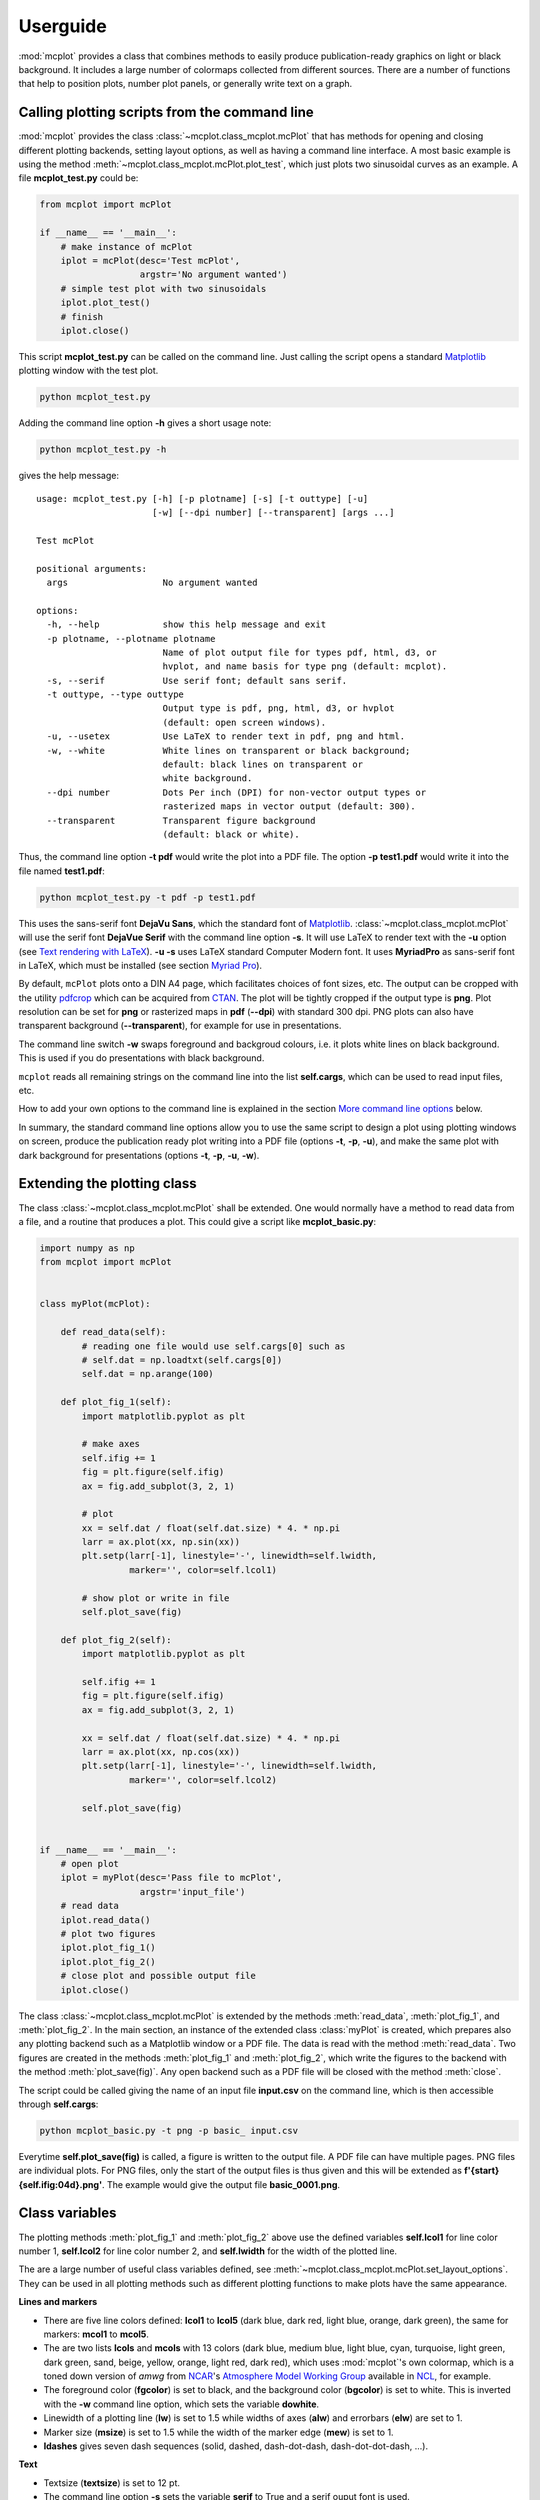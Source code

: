 Userguide
=========

:mod:`mcplot` provides a class that combines methods to easily produce
publication-ready graphics on light or black background. It includes a
large number of colormaps collected from different sources. There are
a number of functions that help to position plots, number plot panels,
or generally write text on a graph.


Calling plotting scripts from the command line
----------------------------------------------

:mod:`mcplot` provides the class :class:`~mcplot.class_mcplot.mcPlot`
that has methods for opening and closing different plotting backends,
setting layout options, as well as having a command line interface. A
most basic example is using the method
:meth:`~mcplot.class_mcplot.mcPlot.plot_test`, which just plots two
sinusoidal curves as an example. A file **mcplot_test.py** could be:

.. code-block:: python

   from mcplot import mcPlot

   if __name__ == '__main__':
       # make instance of mcPlot
       iplot = mcPlot(desc='Test mcPlot',
                      argstr='No argument wanted')
       # simple test plot with two sinusoidals
       iplot.plot_test()
       # finish
       iplot.close()

This script **mcplot_test.py** can be called on the command line. Just
calling the script opens a standard `Matplotlib`_ plotting window with
the test plot.

.. code-block:: bash

   python mcplot_test.py

Adding the command line option **-h** gives a short usage note:

.. code-block:: bash

   python mcplot_test.py -h

gives the help message::

   usage: mcplot_test.py [-h] [-p plotname] [-s] [-t outtype] [-u]
                         [-w] [--dpi number] [--transparent] [args ...]

   Test mcPlot

   positional arguments:
     args                  No argument wanted

   options:
     -h, --help            show this help message and exit
     -p plotname, --plotname plotname
                           Name of plot output file for types pdf, html, d3, or
                           hvplot, and name basis for type png (default: mcplot).
     -s, --serif           Use serif font; default sans serif.
     -t outtype, --type outtype
                           Output type is pdf, png, html, d3, or hvplot
                           (default: open screen windows).
     -u, --usetex          Use LaTeX to render text in pdf, png and html.
     -w, --white           White lines on transparent or black background;
                           default: black lines on transparent or
                           white background.
     --dpi number          Dots Per inch (DPI) for non-vector output types or
                           rasterized maps in vector output (default: 300).
     --transparent         Transparent figure background
                           (default: black or white).

Thus, the command line option **-t pdf** would write the plot into a
PDF file. The option **-p test1.pdf** would write it into the file named
**test1.pdf**:

.. code-block:: bash

   python mcplot_test.py -t pdf -p test1.pdf

This uses the sans-serif font **DejaVu Sans**, which the standard font
of `Matplotlib`_. :class:`~mcplot.class_mcplot.mcPlot` will use the
serif font **DejaVue Serif** with the command line option **-s**. It
will use LaTeX to render text with the **-u** option (see `Text
rendering with LaTeX`_). **-u -s** uses LaTeX standard Computer Modern
font. It uses **MyriadPro** as sans-serif font in LaTeX, which must be
installed (see section `Myriad Pro`_).

By default, ``mcPlot`` plots onto a DIN A4 page, which facilitates
choices of font sizes, etc. The output can be cropped with the utility
pdfcrop_ which can be acquired from CTAN_. The plot will be tightly
cropped if the output type is **png**. Plot resolution can be set for
**png** or rasterized maps in **pdf** (**--dpi**) with standard 300
dpi. PNG plots can also have transparent background
(**--transparent**), for example for use in presentations.

The command line switch **-w** swaps foreground and backgroud colours,
i.e. it plots white lines on black background. This is used if you do
presentations with black background.

``mcplot`` reads all remaining strings on the command line into the
list **self.cargs**, which can be used to read input files, etc.

How to add your own options to the command line is explained in the
section `More command line options`_ below.

In summary, the standard command line options allow you to use the
same script to design a plot using plotting windows on screen, produce
the publication ready plot writing into a PDF file (options **-t**,
**-p**, **-u**), and make the same plot with dark background for
presentations (options **-t**, **-p**, **-u**, **-w**).


Extending the plotting class
----------------------------

The class :class:`~mcplot.class_mcplot.mcPlot` shall be extended. One
would normally have a method to read data from a file, and a routine
that produces a plot. This could give a script like
**mcplot_basic.py**:

.. code-block:: python

   import numpy as np
   from mcplot import mcPlot


   class myPlot(mcPlot):

       def read_data(self):
           # reading one file would use self.cargs[0] such as
           # self.dat = np.loadtxt(self.cargs[0])
           self.dat = np.arange(100)

       def plot_fig_1(self):
           import matplotlib.pyplot as plt

           # make axes
           self.ifig += 1
           fig = plt.figure(self.ifig)
           ax = fig.add_subplot(3, 2, 1)

           # plot
           xx = self.dat / float(self.dat.size) * 4. * np.pi
           larr = ax.plot(xx, np.sin(xx))
           plt.setp(larr[-1], linestyle='-', linewidth=self.lwidth,
                    marker='', color=self.lcol1)

           # show plot or write in file
           self.plot_save(fig)

       def plot_fig_2(self):
           import matplotlib.pyplot as plt

           self.ifig += 1
           fig = plt.figure(self.ifig)
           ax = fig.add_subplot(3, 2, 1)

           xx = self.dat / float(self.dat.size) * 4. * np.pi
           larr = ax.plot(xx, np.cos(xx))
           plt.setp(larr[-1], linestyle='-', linewidth=self.lwidth,
                    marker='', color=self.lcol2)

           self.plot_save(fig)


   if __name__ == '__main__':
       # open plot
       iplot = myPlot(desc='Pass file to mcPlot',
                      argstr='input_file')
       # read data
       iplot.read_data()
       # plot two figures
       iplot.plot_fig_1()
       iplot.plot_fig_2()
       # close plot and possible output file
       iplot.close()

The class :class:`~mcplot.class_mcplot.mcPlot` is extended by the
methods :meth:`read_data`, :meth:`plot_fig_1`, and
:meth:`plot_fig_2`. In the main section, an instance of the extended
class :class:`myPlot` is created, which prepares also any plotting
backend such as a Matplotlib window or a PDF file. The data is read
with the method :meth:`read_data`. Two figures are created in the
methods :meth:`plot_fig_1` and :meth:`plot_fig_2`, which write the
figures to the backend with the method :meth:`plot_save(fig)`. Any
open backend such as a PDF file will be closed with the method
:meth:`close`.

The script could be called giving the name of an input file
**input.csv** on the command line, which is then accessible through
**self.cargs**:

.. code-block:: bash

   python mcplot_basic.py -t png -p basic_ input.csv

Everytime **self.plot_save(fig)** is called, a figure is written to
the output file. A PDF file can have multiple pages. PNG files are
individual plots. For PNG files, only the start of the output files is
thus given and this will be extended as
**f'{start}{self.ifig:04d}.png'**. The example would give the output
file **basic_0001.png**.


Class variables
---------------

The plotting methods :meth:`plot_fig_1` and :meth:`plot_fig_2` above
use the defined variables **self.lcol1** for line color number 1,
**self.lcol2** for line color number 2, and **self.lwidth** for the
width of the plotted line.

The are a large number of useful class variables defined, see
:meth:`~mcplot.class_mcplot.mcPlot.set_layout_options`. They can be
used in all plotting methods such as different plotting functions to
make plots have the same appearance.

**Lines and markers**

* There are five line colors defined: **lcol1** to **lcol5** (dark
  blue, dark red, light blue, orange, dark green), the same for
  markers: **mcol1** to **mcol5**.
* The are two lists **lcols** and **mcols** with 13 colors (dark blue,
  medium blue, light blue, cyan, turquoise, light green, dark green,
  sand, beige, yellow, orange, light red, dark red), which uses
  :mod:`mcplot`'s own colormap, which is a toned down version of
  `amwg` from `NCAR`_'s `Atmosphere Model Working Group`_ available in
  `NCL`_, for example.
* The foreground color (**fgcolor**) is set to black, and the
  background color (**bgcolor**) is set to white. This is inverted
  with the **-w** command line option, which sets the variable
  **dowhite**.
* Linewidth of a plotting line (**lw**) is set to 1.5 while widths
  of axes (**alw**) and errorbars (**elw**) are set to 1.
* Marker size (**msize**) is set to 1.5 while the width of the marker
  edge (**mew**) is set to 1.
* **ldashes** gives seven dash sequences (solid, dashed,
  dash-dot-dash, dash-dot-dot-dash, ...).

**Text**

* Textsize (**textsize**) is set to 12 pt.
* The command line option **-s** sets the variable **serif** to True
  and a serif ouput font is used.
* The command line option **-u** sets the variable **usetex** to True,
  which can be used with any text in Matplotlib. It then uses LaTeX
  for all text handling. One can also use the function
  :func:`~mcplot.str2tex.str2tex` for automatic conversion.
* **dxabc** and **dyabc** are used to place a), b), c), ... on the
  plot using :func:`~mcplot.text2plot.abc2plot`. These are 0-1 between
  axis minimum and maximum. They are set to 0.05 and 0.9,
  resp., i.e. default is the upper left corner.

**Plot layout**

The module :mod:`mcplot` includes a function
:func:`~mcplot.position.position` that is similar to
:class:`matplotlib.gridspec.GridSpec` but is used with
:meth:`matplotlib.figure.Figure.add_axes`. It returns the tuple
`(left, bottom, width, height)` for subplots with
:meth:`matplotlib.figure.Figure.add_axes`.

* **nrow** is set to 3 by default and **ncol** to 2, which gives six
  plotting panels on a DIN A4 page.
* The further class variables **left** (0.125), **right** (0.9),
  **bottom** (0.11), **top** (0.88), **hspace** (0.1), and **vspace**
  (0.1) are fractions of the figure width and height and the same as
  the current defaults of :class:`matplotlib.gridspec.GridSpec`,
  except for hspace and vspace, which were halved. The latter are
  abbreviations for `horizontal space` and `vertical space` between
  subplots, which is more mnemonic for me than `wspace` for `width
  reserved for space between subplots` and `hspace` for `height
  reserved for space between subplots` in
  :class:`matplotlib.gridspec.GridSpec`.
* It is good practice to increase the figure counter **ifig** if
  opening a new figure.

**Legend**

There are class variables for the some of the main keywords of
:meth:`matplotlib.axes.Axes.legend` with defaults adapted for a bit
tighter layout:

* The length of lines in the legend (**handlelength**) is set to 1.5,
  and the padding to the text (**handletextpad**) is set to 0.4.
* The vertical space between label rows (**labelspacing**) is set to
  0.4, and the horizontal space between label columns
  (**columnspacing**) is set to 1.
* **frameon** for the frame around the legend is set to False.
* **loc** is set to 'upper right'. **xbbox** and **ybbox**, to be
  used with `bbox_to_anchor`, and are set to 1.0 so that the legend is
  in the upper right corner with these defaults.

**Savefig**

Some keywords of :meth:`matplotlib.figure.Figure.savefig` are given as
class variables:

* The command line options **--dpi** and **--transparent** set the
  equivalent keywords in
  :meth:`~matplotlib.figure.Figure.savefig`. They are set by default
  to 300 and False, respectively.
* **bbox_inches** is set to 'tight' with a very small padding
  **pad_inches** of 0.035.

After fiddling with any of the class variables, it is a good idea to
call **set_matplotlib_rcparams()** again (see example below), which
sets some defaults such as the color of the boxplot whiskers of which
one might not have thought themselves.


More command line options
-------------------------

You can replace the method
:meth:`~mcplot.class_mcplot.mcPlot.get_command_line_arguments` of
:class:`~mcplot.class_mcplot.mcPlot` with your own method if you want
completely different command line arguments. Or you can extend the
existing arguments using the `parents`_ keyword to Python's
:class:`argpase.ArgumentParser`. For the latter, you create an
:class:`~argpase.ArgumentParser` with the extra arguments you want and
then parse it to :class:`~mcplot.class_mcplot.mcPlot` with the
**parents** keyword:

.. code-block:: python

   if __name__ == '__main__':
       import argparse

       desc = 'Example to add missing value command line argument'
       argstr = 'input_file'

       parser = argparse.ArgumentParser(
           formatter_class=argparse.RawDescriptionHelpFormatter,
           add_help=False)
       miss = -9999.
       parser.add_argument('-m', '--missing', action='store',
                           default=miss, dest='miss', type=float,
                           metavar='missing_value',
                           help=(f'Data treated as missing value in
                                 f'input file (default: {miss}).'))

       iplot = PlotIt(desc, argstr, parents=parser)
       iplot.read_data()
       iplot.plot_fig_1()
       iplot.close()

You have to set **add_help=False** in the instance of
:class:`argpase.ArgumentParser` because otherwise
:class:`~argpase.ArgumentParser` will see two **-h/--help** options
and raise an error.


A commented extended example
----------------------------

To be continued ...

.. code-block:: python

   import numpy as np
   from mcplot import mcPlot

   class myPlot(mcPlot):

       def read_data(self):
           # reading one file would use self.cargs[0] such as
           # self.dat = np.loadtxt(self.cargs[0])
           self.dat = np.arange(100)

       def plot_fig_1(self):
           import matplotlib.pyplot as plt

           # make axes
           self.ifig += 1
           fig = plt.figure(self.ifig)
           ax = fig.add_axes([0.125, 0.667, 0.3375, 0.233])

           # plot
           xx = self.dat / float(self.dat.size) * 4. * np.pi
           larr = ax.plot(xx, np.sin(xx))
           plt.setp(larr[-1], linestyle='-', linewidth=self.lwidth,
                    marker='', color=self.lcol1)

           # show plot or write in file
           self.plot_save(fig)

       def plot_fig_2(self):
           import matplotlib.pyplot as plt

           self.ifig += 1
           fig = plt.figure(self.ifig)
           ax = fig.add_axes([0.125, 0.667, 0.3375, 0.233])

           xx = self.dat / float(self.dat.size) * 4. * np.pi
           larr = ax.plot(xx, np.cos(xx))
           plt.setp(larr[-1], linestyle='-', linewidth=self.lwidth,
                    marker='', color=self.lcol2)

           self.plot_save(fig)


   if __name__ == '__main__':
       import argparse

       desc = 'Example to add missing value command line argument'
       argstr = 'input_file'

       parser = argparse.ArgumentParser(
           formatter_class=argparse.RawDescriptionHelpFormatter,
           add_help=False)
       miss = -9999.
       parser.add_argument('-m', '--missing', action='store',
                           default=miss, dest='miss', type=float,
                           metavar='missing_value',
                           help=(f'Data treated as missing value in
                                 f'input file (default: {miss}).'))

       iplot = PlotIt(desc, argstr, parents=parser)
       iplot.read_data()
       iplot.plot_fig_1()
       iplot.close()


.. _Atmosphere Model Working Group: https://www.cesm.ucar.edu/working-groups/atmosphere
.. _CTAN: https://www.ctan.org/pkg/pdfcrop
.. _LICENSE: https://github.com/mcuntz/mcplot/blob/main/LICENSE
.. _Matplotlib: https://matplotlib.org/
.. _Myriad Pro: https://github.com/mcuntz/setup_mac?tab=readme-ov-file#myriad-pro
.. _NCAR: https://ncar.ucar.edu
.. _NCL: https://www.ncl.ucar.edu
.. _Text rendering with LaTeX: https://matplotlib.org/stable/users/explain/text/usetex.html#usetex
.. _matplotlib: https://matplotlib.org/
.. _netCDF4: https://github.com/Unidata/netcdf4-python
.. _numpy: https://numpy.org/
.. _parents: https://docs.python.org/3/library/argparse.html#parents
.. _pdfcrop: https://github.com/ho-tex/pdfcrop
